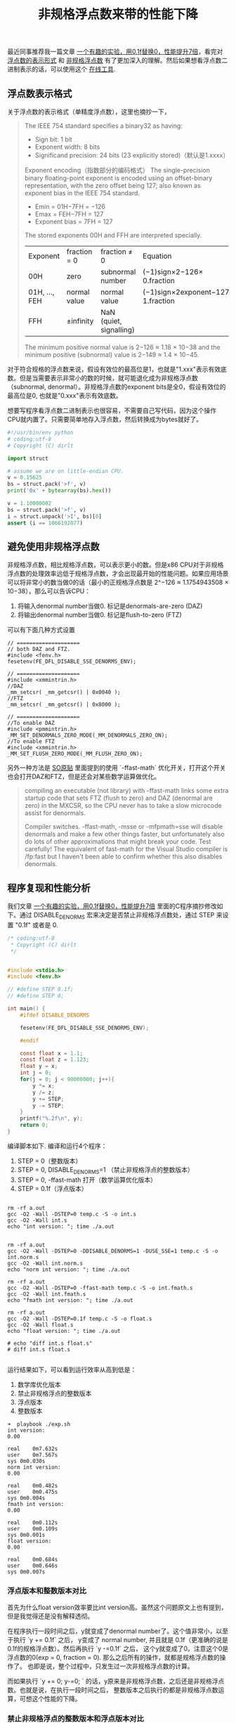 #+title: 非规格浮点数来带的性能下降

最近同事推荐我一篇文章 [[https://www.toutiao.com/a6763437360362291723][一个有趣的实验，用0.1f替换0，性能提升7倍]]，看完对 [[https://en.wikipedia.org/wiki/Single-precision_floating-point_format][浮点数的表示形式]] 和 [[https://en.wikipedia.org/wiki/Denormal_number][非规格浮点数]] 有了更加深入的理解。然后如果想看浮点数二进制表示的话，可以使用这个 [[https://www.h-schmidt.net/FloatConverter/IEEE754.html][在线工具]].

** 浮点数表示格式

关于浮点数的表示格式（单精度浮点数），这里也摘抄一下，

#+BEGIN_QUOTE
The IEEE 754 standard specifies a binary32 as having:
- Sign bit: 1 bit
- Exponent width: 8 bits
- Significand precision: 24 bits (23 explicitly stored)（默认是1.xxxx）

[[../images/Pasted-Image-20231225103558.png]]

Exponent encoding（指数部分的编码格式）
The single-precision binary floating-point exponent is encoded using an offset-binary representation, with the zero offset being 127; also known as exponent bias in the IEEE 754 standard.
- Emin = 01H−7FH = −126
- Emax = FEH−7FH = 127
- Exponent bias = 7FH = 127

The stored exponents 00H and FFH are interpreted specially.

| Exponent	      | fraction = 0     | 	fraction ≠ 0            | 	Equation                       |
| 00H	           | zero             | 	subnormal number        | 	(−1)sign×2−126× 0.fraction     |
| 01H, ..., FEH	 | normal value	 | normal value                | (−1)sign×2exponent−127× 1.fraction |
| FFH	           | ±infinity        | 	NaN (quiet, signalling) |                                    |

The minimum positive normal value is 2−126 ≈ 1.18 × 10−38 and the minimum positive (subnormal) value is 2−149 ≈ 1.4 × 10−45.

#+END_QUOTE

对于符合规格的浮点数来说，假设有效位的最高位是1，也就是"1.xxx"表示有效底数。但是当需要表示非常小的数的时候，就可能退化成为非规格浮点数（subnormal, denormal）。非规格浮点数的exponent bits是全0，假设有效位的最高位是0, 也就是"0.xxx"表示有效底数。

想要写程序看浮点数二进制表示也很容易，不需要自己写代码，因为这个操作CPU就内置了。只需要简单地存入浮点数，然后转换成为bytes就好了。

#+BEGIN_SRC Python
#!/usr/bin/env python
# coding:utf-8
# Copyright (C) dirlt

import struct

# assume we are on little-endian CPU.
v = 0.15625
bs = struct.pack('>f', v)
print('0x' + bytearray(bs).hex())

v = 1.10000002
bs = struct.pack('>f', v)
i = struct.unpack('>I', bs)[0]
assert (i == 1066192077)
#+END_SRC

** 避免使用非规格浮点数

非规格浮点数，相比规格浮点数，可以表示更小的数。但是x86 CPU对于非规格浮点数的处理效率远低于规格浮点数，才会出现最开始的性能问题。如果应用场景可以将非常小的数当做0的话（最小的正规格浮点数是 2^−126 ≈ 1.1754943508 × 10−38），那么可以告诉CPU：
1. 将输入denormal number当做0. 标记是denormals-are-zero (DAZ)
2. 将输出denormal number当做0. 标记是flush-to-zero (FTZ)

可以有下面几种方式设置

#+BEGIN_SRC C++
// ====================
// both DAZ and FTZ.
#include <fenv.h>
fesetenv(FE_DFL_DISABLE_SSE_DENORMS_ENV);

// ====================
#include <xmmintrin.h>
//DAZ
_mm_setcsr( _mm_getcsr() | 0x0040 );
//FTZ
_mm_setcsr( _mm_getcsr() | 0x8000 );

// ====================
//To enable DAZ
#include <pmmintrin.h>
_MM_SET_DENORMALS_ZERO_MODE(_MM_DENORMALS_ZERO_ON);
//To enable FTZ
#include <xmmintrin.h>
_MM_SET_FLUSH_ZERO_MODE(_MM_FLUSH_ZERO_ON);
#+END_SRC

另外一种方法是 [[https://stackoverflow.com/questions/9314534/why-does-changing-0-1f-to-0-slow-down-performance-by-10x][SO原贴]] 里面提到的使用 `-ffast-math` 优化开关，打开这个开关也会打开DAZ和FTZ，但是还会对某些数学运算做优化。

#+BEGIN_QUOTE
compiling an executable (not library) with -ffast-math links some extra startup code that sets FTZ (flush to zero) and DAZ (denormal are zero) in the MXCSR, so the CPU never has to take a slow microcode assist for denormals.

Compiler switches. -ffast-math, -msse or -mfpmath=sse will disable denormals and make a few other things faster, but unfortunately also do lots of other approximations that might break your code. Test carefully! The equivalent of fast-math for the Visual Studio compiler is /fp:fast but I haven't been able to confirm whether this also disables denormals.
#+END_QUOTE

** 程序复现和性能分析

我们文章 [[https://www.toutiao.com/a6763437360362291723][一个有趣的实验，用0.1f替换0，性能提升7倍]] 里面的C程序摘抄修改如下。通过 DISABLE_DENORMS 宏来决定是否禁止非规格浮点数处，通过 STEP 来设置 "0.1f" 或者是 0.

#+BEGIN_SRC C
/* coding:utf-8
 * Copyright (C) dirlt
 */


#include <stdio.h>
#include <fenv.h>

// #define STEP 0.1f;
// #define STEP 0;

int main() {
    #ifdef DISABLE_DENORMS

    fesetenv(FE_DFL_DISABLE_SSE_DENORMS_ENV);

    #endif

    const float x = 1.1;
    const float z = 1.123;
    float y = x;
    int j = 0;
    for(j = 0; j < 90000000; j++){
        y *= x;
        y /= z;
        y += STEP;
        y -= STEP;
    }
    printf("%.2f\n", y);
    return 0;
}

#+END_SRC

编译脚本如下. 编译和运行4个程序：
1. STEP = 0（整数版本）
2. STEP = 0, DISABLE_DENORMS=1 （禁止非规格浮点的整数版本）
3. STEP = 0, -ffast-math 打开（数学运算优化版本）
4. STEP = 0.1f（浮点版本）

#+BEGIN_EXAMPLE

rm -rf a.out
gcc -O2 -Wall -DSTEP=0 temp.c -S -o int.s
gcc -O2 -Wall int.s
echo "int version: "; time ./a.out


rm -rf a.out
gcc -O2 -Wall -DSTEP=0 -DDISABLE_DENORMS=1 -DUSE_SSE=1 temp.c -S -o int.norm.s
gcc -O2 -Wall int.norm.s
echo "norm int version: "; time ./a.out

rm -rf a.out
gcc -O2 -Wall -DSTEP=0 -ffast-math temp.c -S -o int.fmath.s
gcc -O2 -Wall int.fmath.s
echo "fmath int version: "; time ./a.out

rm -rf a.out
gcc -O2 -Wall -DSTEP=0.1f temp.c -S -o float.s
gcc -O2 -Wall float.s
echo "float version: "; time ./a.out

# echo "diff int.s float.s"
# diff int.s float.s

#+END_EXAMPLE

运行结果如下，可以看到运行效率从高到低是：
1. 数学库优化版本
2. 禁止非规格浮点的整数版本
3. 浮点版本
4. 整数版本

#+BEGIN_EXAMPLE
➜  playbook ./exp.sh
int version:
0.00

real	0m7.632s
user	0m7.567s
sys	0m0.030s
norm int version:
0.00

real	0m0.482s
user	0m0.475s
sys	0m0.004s
fmath int version:
0.00

real	0m0.112s
user	0m0.109s
sys	0m0.001s
float version:
0.00

real	0m0.684s
user	0m0.646s
sys	0m0.007s
#+END_EXAMPLE

*** 浮点版本和整数版本对比
首先为什么float version效率要比int version高。虽然这个问题原文上也有提到，但是我觉得还是没有解释透彻。

在程序执行一段时间之后，y就变成了denormal number了。这个值非常小，以至于执行 `y += 0.1f` 之后，
y变成了 normal number, 并且就是 0.1f（更准确的说是0.1f的规格浮点数）。然后再执行 `y -=0.1f` 之后，
这个y就变成了0。注意这个0是浮点数的0(exp = 0, fraction = 0). 那么之后所有的操作，就都是规格浮点数的操作了。
也即是说，整个过程中，只发生过一次非规格浮点数的计算。

而如果执行 `y += 0; y-=0; ` 的话，y原来是非规格浮点数，之后还是非规格浮点数。也就是说，在执行一段时间之后，
整数版本之后执行的都是非规格浮点数运算，可想这个性能的下降。

*** 禁止非规格浮点的整数版本和浮点版本对比

可以看到虽然两个版本差距不大，但是禁止非规格浮点的整数版本还是要略快。这个快，仅仅是因为指令少的缘故。

禁止非规格浮点的整数版本循环部分如下：
#+BEGIN_SRC Asm
LBB0_1:                                 ## =>This Inner Loop Header: Depth=1
	mulss	%xmm0, %xmm3 ;; xmm0 = x, xmm3 = y
	divss	%xmm1, %xmm3 ;; xmm1 = z, xmm3 = y
	addss	%xmm2, %xmm3 ;; xmm2 = 0, xmm3 = y (简化成为了1条）
	mulss	%xmm0, %xmm3
	divss	%xmm1, %xmm3
	addss	%xmm2, %xmm3
	mulss	%xmm0, %xmm3
	divss	%xmm1, %xmm3
	addss	%xmm2, %xmm3
	addl	$-3, %eax
	jne	LBB0_1
#+END_SRC
因为这里做了循环展开，每个循环其实就3条指令（mulss, divss, addss）。

而浮点版本循环部分如下：
#+BEGIN_SRC Asm
LBB0_1:                                 ## =>This Inner Loop Header: Depth=1
	mulss	%xmm0, %xmm4 ;; xmm0 = x, xmm4 = y
	divss	%xmm1, %xmm4 ;; xmm1 = z, xmm4 = y
	addss	%xmm2, %xmm4 ;; xmm2 = 0.1f, xmm4 = y
	addss	%xmm3, %xmm4 ;; xmm3 = -0.1f, xmm4 = y
	mulss	%xmm0, %xmm4
	divss	%xmm1, %xmm4
	addss	%xmm2, %xmm4
	addss	%xmm3, %xmm4
	mulss	%xmm0, %xmm4
	divss	%xmm1, %xmm4
	addss	%xmm2, %xmm4
x	addss	%xmm3, %xmm4
	addl	$-3, %eax
	jne	LBB0_1
#+END_SRC
同样有循环展开，但是是4条指令(mulss, divss, addss, addss)

*** 为什么数学运算优化版本最快？

因为它指令最少，每64个循环执行两条指令。很明显它用了SIMD技术。

#+BEGIN_SRC Asm
LBB0_1:                                 ## =>This Inner Loop Header: Depth=1
	mulps	%xmm2, %xmm1
	mulps	%xmm2, %xmm0
	addl	$-64, %eax
	jne	LBB0_1
#+END_SRC

** 数学运算优化版本分析

数学运算优化版本是怎么使用SIMD的呢？下面是完整的汇编代码。第一眼看过去会比较头大，而且里面有很多奇怪的常数。
这个突破口还是在最后面汇总结果的地方，从这个地方入手会容易看懂。

#+BEGIN_SRC Asm
	.section	__TEXT,__text,regular,pure_instructions
	.macosx_version_min 10, 13
	.section	__TEXT,__literal16,16byte_literals
	.p2align	4
LCPI0_0:
	.long	1065353216              ## float 1
	.long	1065353216              ## float 1
	.long	1065353216              ## float 1
	.long	1065353216              ## float 1
LCPI0_1:
	.long	1066192077              ## float 1.10000002
	.long	1065353216              ## float 1
	.long	1065353216              ## float 1
	.long	1065353216              ## float 1
LCPI0_2:
	.long	1062793501              ## float 0.847429096
	.long	1062793501              ## float 0.847429096
	.long	1062793501              ## float 0.847429096
	.long	1062793501              ## float 0.847429096
	.section	__TEXT,__text,regular,pure_instructions
	.globl	_main
	.p2align	4, 0x90
_main:                                  ## @main
	.cfi_startproc
## BB#0:
	movaps	LCPI0_0(%rip), %xmm0    ## xmm0 = [1.000000e+00,1.000000e+00,1.000000e+00,1.000000e+00]
	movaps	LCPI0_1(%rip), %xmm1    ## xmm1 = [1.100000e+00,1.000000e+00,1.000000e+00,1.000000e+00]
	movl	$90000000, %eax         ## imm = 0x55D4A80
	movaps	LCPI0_2(%rip), %xmm2    ## xmm2 = [8.474291e-01,8.474291e-01,8.474291e-01,8.474291e-01]
	.p2align	4, 0x90
LBB0_1:                                 ## =>This Inner Loop Header: Depth=1
	mulps	%xmm2, %xmm1
	mulps	%xmm2, %xmm0
	addl	$-64, %eax
	jne	LBB0_1
## BB#2:
	pushq	%rbp
Lcfi0:
	.cfi_def_cfa_offset 16
Lcfi1:
	.cfi_offset %rbp, -16
	movq	%rsp, %rbp
Lcfi2:
	.cfi_def_cfa_register %rbp
	mulps	%xmm1, %xmm0
	movaps	%xmm0, %xmm1
	movhlps	%xmm1, %xmm1            ## xmm1 = xmm1[1,1]
	mulps	%xmm0, %xmm1
	movshdup	%xmm1, %xmm0    ## xmm0 = xmm1[1,1,3,3]
	mulps	%xmm1, %xmm0
	cvtss2sd	%xmm0, %xmm0
	leaq	L_.str(%rip), %rdi
	movb	$1, %al
	callq	_printf
	xorl	%eax, %eax
	popq	%rbp
	retq
	.cfi_endproc

	.section	__TEXT,__cstring,cstring_literals
L_.str:                                 ## @.str
	.asciz	"%.2f\n"


.subsections_via_symbols

#+END_SRC

*** 汇总结果代码

#+BEGIN_SRC Asm
	mulps	%xmm1, %xmm0
	movaps	%xmm0, %xmm1
	movhlps	%xmm1, %xmm1            ## xmm1 = xmm1[1,1]
	mulps	%xmm0, %xmm1
	movshdup	%xmm1, %xmm0    ## xmm0 = xmm1[1,1,3,3]
	mulps	%xmm1, %xmm0
	cvtss2sd	%xmm0, %xmm0
#+END_SRC

里面涉及到的指令我这里贴一下链接
- https://www.felixcloutier.com/x86/movaps
- https://www.felixcloutier.com/x86/mulps
- https://www.felixcloutier.com/x86/movhlps
- https://www.felixcloutier.com/x86/movshdup
- https://www.felixcloutier.com/x86/cvtss2sd

xmm寄存器是128bits，可以存放4个32bits浮点数。我这做了一下计算过程中xmm0和xmm1的内容

| code                     | xmm0                                                       | xmm1                                     |
|--------------------------+------------------------------------------------------------+------------------------------------------|
|                          | [a0,b0,c0,d0]                                              | [a1,b1,c1,d1]                            |
| mulps    %xmm1, %xmm0    | [a0a1, b0b1, c0c1, d0d1]                                   | [a1,b1,c1,d2]                            |
| movaps    %xmm0, %xmm1   | ...                                                        | [a0a1, b0b1, c0c1, d0d1]                 |
| movhlps    %xmm1, %xmm1  | ...                                                        | [c0c1, d0d1, c0c1, d0d1]                 |
| mulps    %xmm0, %xmm1    | ...                                                        | [a0a1c0c1, b0b1d0d1, c0c1c0c1, d0d1d0d1] |
| movshdup    %xmm1, %xmm0 | [b0b1d0d1, b0b1d0d1, c0c1c0c1, d0d1d0d1]                   | ...                                      |
| mulps    %xmm1, %xmm0    | [a0a1b0b1c0c1d0d1, (b0b1d0d1) ^ 2, (c0c1) ^ 4, (d0d1) ^ 4] | ...                                      |
| cvtss2sd    %xmm0, %xmm0 | [a0a1b0b1c0c1d0d1, 0,0,0]                                  | ...                                      |

所以汇总结果代码，其实是将xmm0和xmm1里面8个单精度浮点数相乘。

*** 循环部分代码

循环部分代码很简单：
1. 将xmm2乘到xmm1上
2. 将xmm2乘到xmm0上
3. 循环计数减去64

#+BEGIN_SRC Asm
LBB0_1:                                 ## =>This Inner Loop Header: Depth=1
	mulps	%xmm2, %xmm1
	mulps	%xmm2, %xmm0
	addl	$-64, %eax
	jne	LBB0_1
#+END_SRC

如果对照C代码，我们可以假设，C代码最终被优化成为一条指令 `y *= delta`.
#+BEGIN_SRC C
        y *= x; // 两条指令其实就是 y *= (x / z)
        y /= z;
        y += 0; // 因为是0，所以删除
        y -= 0; // 因为是0，所以删除
#+END_SRC

所以现在问题就是，如何初始化xmm0, xmm1和xmm2(存放delta的值)

*** 初始化部分代码

#+BEGIN_SRC Asm
## BB#0:
	movaps	LCPI0_0(%rip), %xmm0    ## xmm0 = [1.000000e+00,1.000000e+00,1.000000e+00,1.000000e+00]
	movaps	LCPI0_1(%rip), %xmm1    ## xmm1 = [1.100000e+00,1.000000e+00,1.000000e+00,1.000000e+00]
	movl	$90000000, %eax         ## imm = 0x55D4A80
	movaps	LCPI0_2(%rip), %xmm2    ## xmm2 = [8.474291e-01,8.474291e-01,8.474291e-01,8.474291e-01]
#+END_SRC

- xmm0 = [1, 1, 1, 1]
- xmm1 = [1.10000002, 1, 1, 1]. 这里1.10000002其实是1.1的近似
- xmm2 = [8.474291e-01,8.474291e-01,8.474291e-01,8.474291e-01] 这个值比较奇怪，但是姑且放着。

暂时先不考虑xmm2为什么是这个值，整个计算过程就不难理解了。因为循环部分只是将y相乘，乘法满足结合律，所以我们可以并行处理（分治算法）。
- 现将y拆分 y = y0 * y1 * ... y7（divide）
- 将[y0..y3]存放在xmm1, [y4..y7]存放在xmm0
- 每次迭代 yi = yi * delta
- 最终再将 yi 相乘，就可以得到最终的y.(conquer)

然后就要搞清楚为什么xmm2设置成为那个值。
- 假设我们总共需要迭代N次，所以期望值是 y = y * ((x / z) ** N)
- 因为每次循环计数减去64，所以每个yi其实迭代了 N/64次，也就是乘 (delta) ** (N/64)
- 最终计算结果 y = (y0 * y1 .. y7) * (delta ** (N / 8))
- 所以 delta = (x / z) ** 8
- 所以 delta = (1.1 / 1.123) ** 8 = 0.8474292130710331
